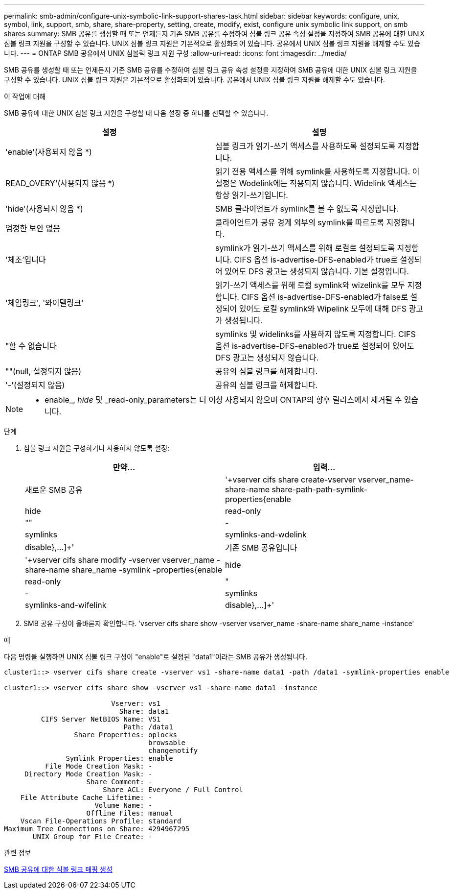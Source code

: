---
permalink: smb-admin/configure-unix-symbolic-link-support-shares-task.html 
sidebar: sidebar 
keywords: configure, unix, symbol, link, support, smb, share, share-property, setting, create, modify, exist, configure unix symbolic link support, on smb shares 
summary: SMB 공유를 생성할 때 또는 언제든지 기존 SMB 공유를 수정하여 심볼 링크 공유 속성 설정을 지정하여 SMB 공유에 대한 UNIX 심볼 링크 지원을 구성할 수 있습니다. UNIX 심볼 링크 지원은 기본적으로 활성화되어 있습니다. 공유에서 UNIX 심볼 링크 지원을 해제할 수도 있습니다. 
---
= ONTAP SMB 공유에서 UNIX 심볼릭 링크 지원 구성
:allow-uri-read: 
:icons: font
:imagesdir: ../media/


[role="lead"]
SMB 공유를 생성할 때 또는 언제든지 기존 SMB 공유를 수정하여 심볼 링크 공유 속성 설정을 지정하여 SMB 공유에 대한 UNIX 심볼 링크 지원을 구성할 수 있습니다. UNIX 심볼 링크 지원은 기본적으로 활성화되어 있습니다. 공유에서 UNIX 심볼 링크 지원을 해제할 수도 있습니다.

.이 작업에 대해
SMB 공유에 대한 UNIX 심볼 링크 지원을 구성할 때 다음 설정 중 하나를 선택할 수 있습니다.

|===
| 설정 | 설명 


 a| 
'enable'(사용되지 않음 *)
 a| 
심볼 링크가 읽기-쓰기 액세스를 사용하도록 설정되도록 지정합니다.



 a| 
READ_OVERY'(사용되지 않음 *)
 a| 
읽기 전용 액세스를 위해 symlink를 사용하도록 지정합니다. 이 설정은 Wodelink에는 적용되지 않습니다. Widelink 액세스는 항상 읽기-쓰기입니다.



 a| 
'hide'(사용되지 않음 *)
 a| 
SMB 클라이언트가 symlink를 볼 수 없도록 지정합니다.



 a| 
엄정한 보안 없음
 a| 
클라이언트가 공유 경계 외부의 symlink를 따르도록 지정합니다.



 a| 
'체조'입니다
 a| 
symlink가 읽기-쓰기 액세스를 위해 로컬로 설정되도록 지정합니다. CIFS 옵션 is-advertise-DFS-enabled가 true로 설정되어 있어도 DFS 광고는 생성되지 않습니다. 기본 설정입니다.



 a| 
'체임링크', '와이델링크'
 a| 
읽기-쓰기 액세스를 위해 로컬 symlink와 wizelink를 모두 지정합니다. CIFS 옵션 is-advertise-DFS-enabled가 false로 설정되어 있어도 로컬 symlink와 Wipelink 모두에 대해 DFS 광고가 생성됩니다.



 a| 
"할 수 없습니다
 a| 
symlinks 및 widelinks를 사용하지 않도록 지정합니다. CIFS 옵션 is-advertise-DFS-enabled가 true로 설정되어 있어도 DFS 광고는 생성되지 않습니다.



 a| 
""(null, 설정되지 않음)
 a| 
공유의 심볼 링크를 해제합니다.



 a| 
'-'(설정되지 않음)
 a| 
공유의 심볼 링크를 해제합니다.

|===
[NOTE]
====
* enable_, _hide_ 및 _read-only_parameters는 더 이상 사용되지 않으며 ONTAP의 향후 릴리스에서 제거될 수 있습니다.

====
.단계
. 심볼 링크 지원을 구성하거나 사용하지 않도록 설정:
+
|===
| 만약... | 입력... 


 a| 
새로운 SMB 공유
 a| 
'+vserver cifs share create-vserver vserver_name-share-name share-path-path-symlink-properties{enable|hide|read-only|""|-|symlinks|symlinks-and-wdelink|disable},...]+'



 a| 
기존 SMB 공유입니다
 a| 
'+vserver cifs share modify -vserver vserver_name -share-name share_name -symlink -properties{enable|hide|read-only|"|-|symlinks|symlinks-and-wifelink|disable},...]+'

|===
. SMB 공유 구성이 올바른지 확인합니다. 'vserver cifs share show -vserver vserver_name -share-name share_name -instance'


.예
다음 명령을 실행하면 UNIX 심볼 링크 구성이 "enable"로 설정된 "data1"이라는 SMB 공유가 생성됩니다.

[listing]
----
cluster1::> vserver cifs share create -vserver vs1 -share-name data1 -path /data1 -symlink-properties enable

cluster1::> vserver cifs share show -vserver vs1 -share-name data1 -instance

                          Vserver: vs1
                            Share: data1
         CIFS Server NetBIOS Name: VS1
                             Path: /data1
                 Share Properties: oplocks
                                   browsable
                                   changenotify
               Symlink Properties: enable
          File Mode Creation Mask: -
     Directory Mode Creation Mask: -
                    Share Comment: -
                        Share ACL: Everyone / Full Control
    File Attribute Cache Lifetime: -
                      Volume Name: -
                    Offline Files: manual
    Vscan File-Operations Profile: standard
Maximum Tree Connections on Share: 4294967295
       UNIX Group for File Create: -
----
.관련 정보
xref:create-symbolic-link-mappings-task.adoc[SMB 공유에 대한 심볼 링크 매핑 생성]
